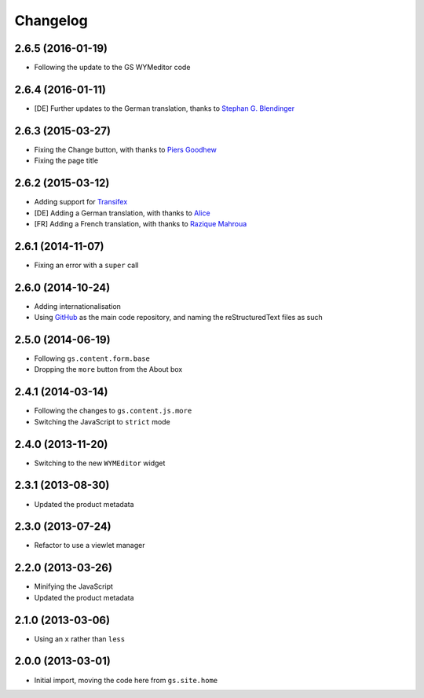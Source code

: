 Changelog
=========

2.6.5 (2016-01-19)
------------------

* Following the update to the GS WYMeditor code

2.6.4 (2016-01-11)
------------------

* [DE] Further updates to the German translation, thanks to
  `Stephan G. Blendinger`_

.. _Stephan G. Blendinger:
   https://www.transifex.com/user/profile/stephanblendinger/

2.6.3 (2015-03-27)
------------------

* Fixing the Change button, with thanks to `Piers Goodhew`_
* Fixing the page title

.. _Piers Goodhew:
   http://groupserver.org/r/post/2hVVL0GRXYeVEwMvlf3vKb

2.6.2 (2015-03-12)
------------------

* Adding support for Transifex_
* [DE] Adding a German translation, with thanks to Alice_
* [FR] Adding a French translation, with thanks to `Razique Mahroua`_

.. _Transifex:
   https://www.transifex.com/projects/p/gs-site-about/
.. _Alice: http://groupserver.org/p/alice
.. _Razique Mahroua:
   https://www.transifex.com/accounts/profile/Razique/

2.6.1 (2014-11-07)
------------------

* Fixing an error with a ``super`` call

2.6.0 (2014-10-24)
------------------

* Adding internationalisation
* Using GitHub_ as the main code repository, and naming the
  reStructuredText files as such

.. _GitHub: https://github.com/groupserver/gs.site.about/

2.5.0 (2014-06-19)
------------------

* Following ``gs.content.form.base``
* Dropping the ``more`` button from the About box

2.4.1 (2014-03-14)
------------------

* Following the changes to ``gs.content.js.more``
* Switching the JavaScript to ``strict`` mode

2.4.0 (2013-11-20)
------------------

* Switching to the new ``WYMEditor`` widget

2.3.1 (2013-08-30)
------------------

* Updated the product metadata

2.3.0 (2013-07-24)
------------------

* Refactor to use a viewlet manager

2.2.0 (2013-03-26)
------------------

* Minifying the JavaScript
* Updated the product metadata

2.1.0 (2013-03-06)
------------------

* Using an ``x`` rather than ``less``

2.0.0 (2013-03-01)
------------------

* Initial import, moving the code here from ``gs.site.home``

..  LocalWords:  Changelog GitHub reStructuredText Transifex Goodhew Razique
..  LocalWords:  Mahroua
